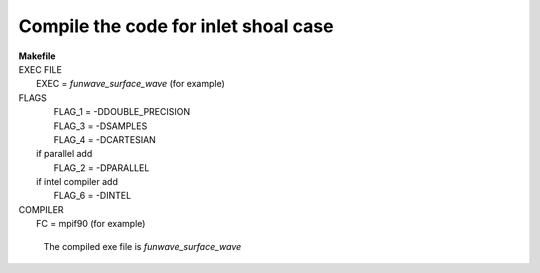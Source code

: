 Compile the code for inlet shoal case
######################################

|  **Makefile**

|  EXEC FILE
|            EXEC          = *funwave_surface_wave* (for example)

|  FLAGS
|            FLAG_1 = -DDOUBLE_PRECISION
|            FLAG_3 = -DSAMPLES
|            FLAG_4 = -DCARTESIAN 
|   if parallel add
|            FLAG_2 = -DPARALLEL
|   if intel compiler add
|            FLAG_6 = -DINTEL

|  COMPILER
|            FC       = mpif90 (for example)

  The compiled exe file is *funwave_surface_wave*